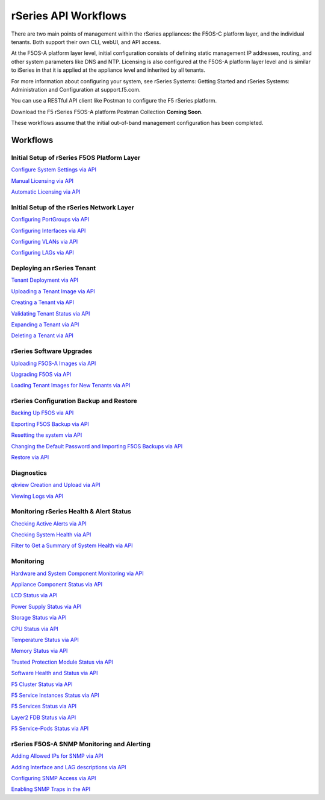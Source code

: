 =====================
rSeries API Workflows
=====================

There are two main points of management within the rSeries appliances: the F5OS-C platform layer, and the individual tenants. Both support their own CLI, webUI, and API access.

At the F5OS-A platform layer level, initial configuration consists of defining static management IP addresses, routing, and other system parameters like DNS and NTP. Licensing is also configured at the F5OS-A platform layer level and is similar to iSeries in that it is applied at the appliance level and inherited by all tenants.

For more information about configuring your system, see rSeries Systems: Getting Started and rSeries Systems: Administration and Configuration at support.f5.com.

You can use a RESTful API client like Postman to configure the F5 rSeries platform.

Download the F5 rSeries F5OS-A platform Postman Collection **Coming Soon**.

These workflows assume that the initial out-of-band management configuration has been completed.

Workflows
=========

Initial Setup of rSeries F5OS Platform Layer
--------------------------------------------

`Configure System Settings via API <https://clouddocs.f5.com/training/community/rseries-training/html/initial_setup_of_rseries_platform_layer.html#system-settings-via-the-api>`_

`Manual Licensing via API <https://clouddocs.f5.com/training/community/rseries-training/html/initial_setup_of_rseries_platform_layer.html#manual-licensing-via-api>`_

`Automatic Licensing via API <https://clouddocs.f5.com/training/community/rseries-training/html/initial_setup_of_rseries_platform_layer.html#automatic-licensing-via-api>`_

Initial Setup of the rSeries Network Layer
------------------------------------------

`Configuring PortGroups via API <https://clouddocs.f5.com/training/community/rseries-training/html/initial_setup_of_rseries_network_layer.html#configuring-portgroups-from-the-api>`_

`Configuring Interfaces via API <https://clouddocs.f5.com/training/community/rseries-training/html/initial_setup_of_rseries_network_layer.html#configuring-interfaces-from-the-api>`_

`Configuring VLANs via API <https://clouddocs.f5.com/training/community/rseries-training/html/initial_setup_of_rseries_network_layer.html#configuring-vlans-from-the-api>`_

`Configuring LAGs via API <https://clouddocs.f5.com/training/community/rseries-training/html/initial_setup_of_rseries_network_layer.html#configuring-lags-from-the-api>`_

Deploying an rSeries Tenant
---------------------------

`Tenant Deployment via API <https://clouddocs.f5.com/training/community/rseries-training/html/rseries_deploying_a_tenant.html#tenant-deployment-via-api>`_

`Uploading a Tenant Image via API <https://clouddocs.f5.com/training/community/rseries-training/html/rseries_deploying_a_tenant.html#uploading-a-tenant-image-via-f5os-api>`_

`Creating a Tenant via API <https://clouddocs.f5.com/training/community/rseries-training/html/rseries_deploying_a_tenant.html#creating-a-tenant-via-api>`_

`Validating Tenant Status via API <https://clouddocs.f5.com/training/community/rseries-training/html/rseries_deploying_a_tenant.html#validating-tenant-status-via-api>`_

`Expanding a Tenant via API <https://clouddocs.f5.com/training/community/rseries-training/html/rseries_deploying_a_tenant.html#expanding-a-tenant-via-api>`_

`Deleting a Tenant via API <https://clouddocs.f5.com/training/community/rseries-training/html/rseries_deploying_a_tenant.html#deleting-a-tenant-via-the-api>`_

rSeries Software Upgrades
-------------------------

`Uploading F5OS-A Images via API <https://clouddocs.f5.com/training/community/rseries-training/html/rseries_software_upgrades.html#uploading-f5os-a-images-via-the-api>`_

`Upgrading F5OS via API <https://clouddocs.f5.com/training/community/rseries-training/html/rseries_software_upgrades.html#upgrading-f5os-via-the-api>`_

`Loading Tenant Images for New Tenants via API <https://clouddocs.f5.com/training/community/rseries-training/html/rseries_software_upgrades.html#loading-tenant-images-for-new-tenants-via-api>`_

rSeries Configuration Backup and Restore
----------------------------------------

`Backing Up F5OS via API <https://clouddocs.f5.com/training/community/rseries-training/html/rseries_f5os_configuration_backup_and_restore.html#backing-up-f5os-via-api>`_

`Exporting F5OS Backup via API <https://clouddocs.f5.com/training/community/rseries-training/html/rseries_f5os_configuration_backup_and_restore.html#exporting-f5os-backup-via-api>`_

`Resetting the system via API <https://clouddocs.f5.com/training/community/rseries-training/html/rseries_f5os_configuration_backup_and_restore.html#resetting-the-system-via-api>`_

`Changing the Default Password and Importing F5OS Backups via API <https://clouddocs.f5.com/training/community/rseries-training/html/rseries_f5os_configuration_backup_and_restore.html#changing-the-default-password-and-importing-f5os-backups-via-api>`_

`Restore via API <https://clouddocs.f5.com/training/community/rseries-training/html/rseries_f5os_configuration_backup_and_restore.html#restore-using-the-api>`_

Diagnostics
-----------

`qkview Creation and Upload via API <https://clouddocs.f5.com/training/community/rseries-training/html/rseries_diagnostics.html#qkview-creation-and-upload-via-api>`_

`Viewing Logs via API <https://clouddocs.f5.com/training/community/rseries-training/html/rseries_diagnostics.html#viewing-logs-from-the-api>`_

Monitoring rSeries Health & Alert Status
----------------------------------------

`Checking Active Alerts via API <https://clouddocs.f5.com/training/community/rseries-training/html/monitoring_rseries_health_status.html#checking-active-alerts-via-api>`_

`Checking System Health via API <https://clouddocs.f5.com/training/community/rseries-training/html/monitoring_rseries_health_status.html#checking-system-health-via-api>`_

`Filter to Get a Summary of System Health via API <https://clouddocs.f5.com/training/community/rseries-training/html/monitoring_rseries_health_status.html#filter-to-get-a-summary-of-system-health-via-api>`_

Monitoring
----------

`Hardware and System Component Monitoring via API <https://clouddocs.f5.com/training/community/rseries-training/html/monitoring_rseries.html#hardware-and-system-component-monitoring-from-the-api>`_

`Appliance Component Status via API <https://clouddocs.f5.com/training/community/rseries-training/html/monitoring_rseries.html#appliance-component-status-from-the-api>`_

`LCD Status via API <https://clouddocs.f5.com/training/community/rseries-training/html/monitoring_rseries.html#lcd-status-from-the-api>`_

`Power Supply Status via API <https://clouddocs.f5.com/training/community/rseries-training/html/monitoring_rseries.html#power-supply-status-from-the-api>`_

`Storage Status via API <https://clouddocs.f5.com/training/community/rseries-training/html/monitoring_rseries.html#storage-status-from-the-api>`_

`CPU Status via API <https://clouddocs.f5.com/training/community/rseries-training/html/monitoring_rseries.html#cpu-status-from-the-api>`_

`Temperature Status via API <https://clouddocs.f5.com/training/community/rseries-training/html/monitoring_rseries.html#temperature-status-from-the-api>`_

`Memory Status via API <https://clouddocs.f5.com/training/community/rseries-training/html/monitoring_rseries.html#memory-status-from-the-api>`_

`Trusted Protection Module Status via API <https://clouddocs.f5.com/training/community/rseries-training/html/monitoring_rseries.html#trusted-protection-module-status-from-the-api>`_

`Software Health and Status via API <https://clouddocs.f5.com/training/community/rseries-training/html/monitoring_rseries.html#software-health-and-status-from-the-api>`_

`F5 Cluster Status via API <https://clouddocs.f5.com/training/community/rseries-training/html/monitoring_rseries.html#f5-cluster-status-via-api>`_

`F5 Service Instances Status via API <https://clouddocs.f5.com/training/community/rseries-training/html/monitoring_rseries.html#f5-service-instances-status>`_

`F5 Services Status via API <https://clouddocs.f5.com/training/community/rseries-training/html/monitoring_rseries.html#f5-services-status>`_

`Layer2 FDB Status via API <https://clouddocs.f5.com/training/community/rseries-training/html/monitoring_rseries.html#layer2-fdb-status>`_

`F5 Service-Pods Status via API <https://clouddocs.f5.com/training/community/rseries-training/html/monitoring_rseries.html#f5-service-pods-status>`_


rSeries F5OS-A SNMP Monitoring and Alerting
-------------------------------------------

`Adding Allowed IPs for SNMP via API <https://clouddocs.f5.com/training/community/rseries-training/html/rseries_monitoring_snmp.html#adding-allowed-ips-for-snmp-via-api>`_

`Adding Interface and LAG descriptions via API <https://clouddocs.f5.com/training/community/rseries-training/html/rseries_monitoring_snmp.html#adding-interface-and-lag-descriptions-via-api>`_

`Configuring SNMP Access via API <https://clouddocs.f5.com/training/community/rseries-training/html/rseries_monitoring_snmp.html#configuring-snmp-access-via-api>`_

`Enabling SNMP Traps in the API <https://clouddocs.f5.com/training/community/rseries-training/html/rseries_monitoring_snmp.html#enabling-snmp-traps-in-the-api>`_

